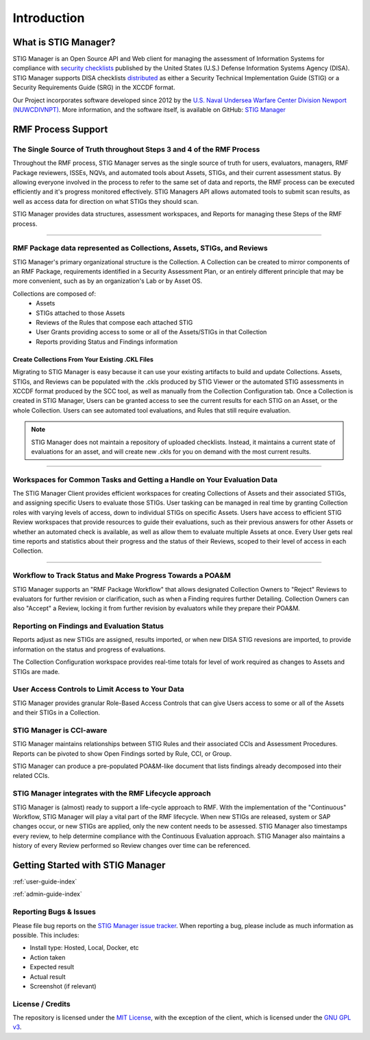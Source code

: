 
.. _Introduction:

Introduction
################

What is STIG Manager?
======================

STIG Manager is an Open Source API and Web client for managing the assessment of Information Systems for compliance with `security checklists <https://public.cyber.mil/stigs/>`_ published by the United States (U.S.) Defense Information Systems Agency (DISA). STIG Manager supports DISA checklists `distributed <https://public.cyber.mil/stigs/downloads/>`_ as either a Security Technical Implementation Guide (STIG) or a Security Requirements Guide (SRG) in the XCCDF format.

Our Project incorporates software developed since 2012 by the `U.S. Naval Undersea Warfare Center Division Newport (NUWCDIVNPT) <https://www.navsea.navy.mil/Home/Warfare-Centers/NUWC-Newport/>`_. More information, and the software itself, is available on GitHub: `STIG Manager <https://github.com/NUWCDIVNPT/stig-manager/>`_





RMF Process Support
=========================================

The Single Source of Truth throughout Steps 3 and 4 of the RMF Process
------------------------------------------------------------------------------------

Throughout the RMF process, STIG Manager serves as the single source of truth for users, evaluators, managers, RMF Package reviewers, ISSEs, NQVs, and automated tools about Assets, STIGs, and their current assessment status.  By allowing everyone involved in the process to refer to the same set of data and reports, the RMF process can be executed efficiently and it's progress monitored effectively.  STIG Managers API allows automated tools to submit scan results, as well as access data for direction on what STIGs they should scan.

STIG Manager provides data structures, assessment workspaces, and Reports for managing these Steps of the RMF process.  


.. raw:: html

  <video width="480"  controls>
    <source src="./_static/videos/STIG_Manager_Introduction.mp4" type="video/mp4">
  Your browser does not support the video tag.
  </video>

--------------------

RMF Package data represented as Collections, Assets, STIGs, and Reviews
----------------------------------------------------------------------------------

STIG Manager's primary organizational structure is the Collection. A Collection can be created to mirror components of an RMF Package, requirements identified in a Security Assessment Plan, or an entirely different principle that may be more convenient, such as by an organization's Lab or by Asset OS.

Collections are composed of:
  * Assets
  * STIGs attached to those Assets
  * Reviews of the Rules that compose each attached STIG
  * User Grants providing access to some or all of the Assets/STIGs in that Collection
  * Reports providing Status and Findings information

Create Collections From Your Existing .CKL Files
~~~~~~~~~~~~~~~~~~~~~~~~~~~~~~~~~~~~~~~~~~~~~~~~~~~~~~~~~~~~
  
Migrating to STIG Manager is easy because it can use your existing artifacts to build and update Collections. Assets, STIGs, and Reviews can be populated with the .ckls produced by STIG Viewer or the automated STIG assessments in XCCDF format produced by the SCC tool, as well as manually from the Collection Configuration tab.  Once a Collection is created in STIG Manager, Users can be granted access to see the current results for each STIG on an Asset, or the whole Collection. Users can see automated tool evaluations, and Rules that still require evaluation.

.. note::
  STIG Manager does not maintain a repository of uploaded checklists. Instead, it maintains a current state of evaluations for an asset, and will create new .ckls for you on demand with the most current results.

.. raw:: html

  <video width="480"  controls>
    <source src="./_static/videos/Collections.mp4" type="video/mp4">
  Your browser does not support the video tag.
  </video>

-------------------------

Workspaces for Common Tasks and Getting a Handle on Your Evaluation Data
-------------------------------------------------------------------------------------

The STIG Manager Client provides efficient workspaces for creating Collections of Assets and their associated STIGs, and assigning specific Users to evaluate those STIGs. User tasking can be managed in real time by granting Collection roles with varying levels of access, down to individual STIGs on specific Assets. Users have access to efficient STIG Review workspaces that provide resources to guide their evaluations, such as their previous answers for other Assets or whether an automated check is available, as well as allow them to evaluate multiple Assets at once.  Every User gets real time reports and statistics about their progress and the status of their Reviews, scoped to their level of access in each Collection. 


.. raw:: html

  <video width="480"  controls>
    <source src="./_static/videos/STIG_Manager_Workspace_Walkthrough.mp4" type="video/mp4">
  Your browser does not support the video tag.
  </video>

-------------------



Workflow to Track Status and Make Progress Towards a POA&M
------------------------------------------------------------------

STIG Manager supports an "RMF Package Workflow" that allows designated Collection Owners to "Reject" Reviews to evaluators for further revision or clarification, such as when a Finding requires further Detailing. Collection Owners can also "Accept" a Review, locking it from further revision by evaluators while they prepare their POA&M. 

Reporting on Findings and Evaluation Status
---------------------------------------------------

Reports adjust as new STIGs are assigned, results imported, or when new DISA STIG revesions are imported, to provide information on the status and progress of evaluations.

The Collection Configuration workspace provides real-time totals for level of work required as changes to Assets and STIGs are made.

User Access Controls to Limit Access to Your Data
-----------------------------------------------------------

STIG Manager provides granular Role-Based Access Controls that can give Users access to some or all of the Assets and their STIGs in a Collection.

STIG Manager is CCI-aware
-----------------------------------

STIG Manager maintains relationships between STIG Rules and their associated CCIs and Assessment Procedures. Reports can be pivoted to show Open Findings sorted by Rule, CCI, or Group.

STIG Manager can produce a pre-populated POA&M-like document that lists findings already decomposed into their related CCIs. 


STIG Manager integrates with the RMF Lifecycle approach
--------------------------------------------------------------

STIG Manager is (almost) ready to support a life-cycle approach to RMF. With the implementation of the "Continuous" Workflow, STIG Manager will play a vital part of the RMF lifecycle.  When new STIGs are released, system or SAP changes occur, or new STIGs are applied, only the new content needs to be assessed.  STIG Manager also timestamps every review, to help determine compliance with the Continuous Evaluation approach. STIG Manager also maintains a history of every Review performed so Review changes over time can be referenced.




Getting Started with STIG Manager
======================================
:ref:`user-guide-index`

:ref:`admin-guide-index`



Reporting Bugs & Issues
-----------------------

Please file bug reports on the `STIG Manager 
issue tracker <https://github.com/NUWCDIVNPT/stig-manager/issues>`__. When reporting
a bug, please include as much information as possible. This includes:

-  Install type: Hosted, Local, Docker, etc
-  Action taken
-  Expected result
-  Actual result
-  Screenshot (if relevant)

License / Credits
-----------------

The  repository is licensed under the `MIT License <https://github.com/NUWCDIVNPT/stig-manager/blob/main/LICENSE.md>`__, with the exception of the client, which is licensed under the `GNU GPL
v3 <https://github.com/NUWCDIVNPT/stig-manager/blob/main/LICENSE.md>`__.






